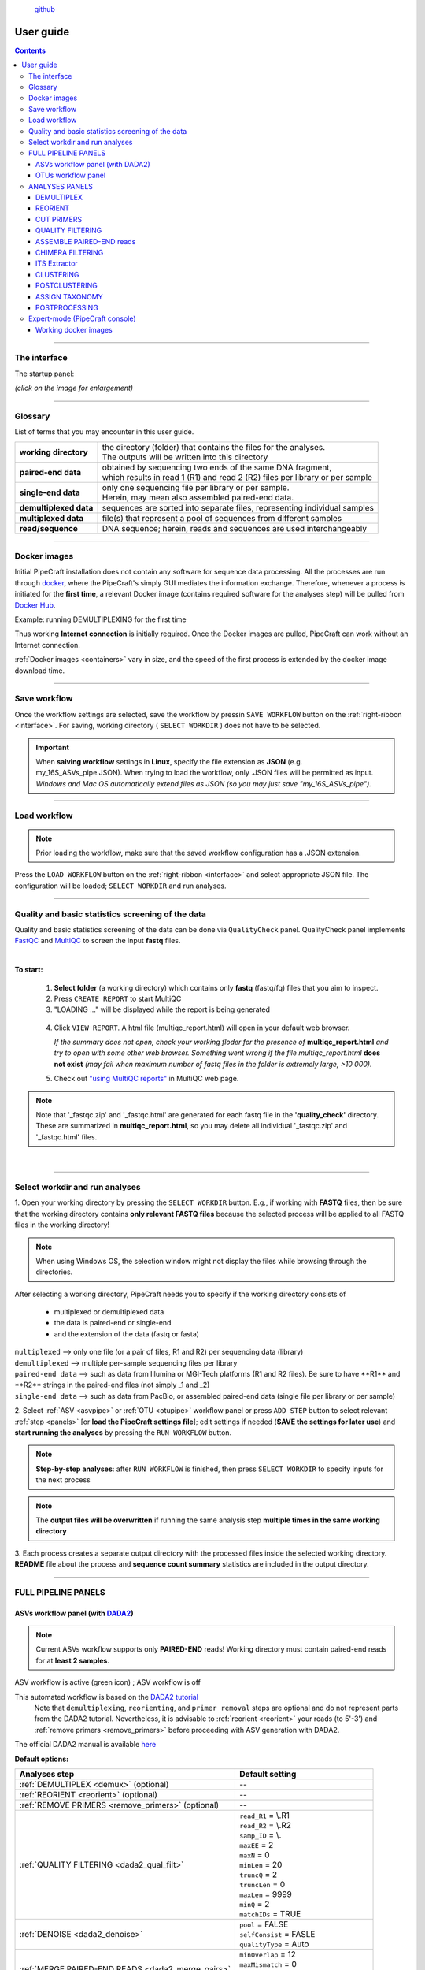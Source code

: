 .. |PipeCraft2_logo| image:: _static/PipeCraft2_icon_v2.png
  :width: 100
  :alt: Alternative text

.. |main_interface| image:: _static/main_interface.png
  :width: 2000
  :alt: Alternative text

.. |asv_main| image:: _static/asv_main.png
  :width: 1500
  :alt: Alternative text

.. |otu_main| image:: _static/otu_main.png
  :width: 1500
  :alt: Alternative text

.. |console| image:: _static/console.png
  :width: 1500
  :alt: Alternative text

.. meta::
    :description lang=en:
        PipeCraft manual. User guide for PipeCraft

|PipeCraft2_logo|
  `github <https://github.com/SuvalineVana/pipecraft>`_

.. raw:: html

    <style> .red {color:#ff0000; font-weight:bold; font-size:16px} </style>

.. role:: red

==========
User guide
==========

.. contents:: Contents
   :depth: 3

____________________________________________________

.. _interface: 

The interface
==============

The startup panel:

*(click on the image for enlargement)*
|main_interface|

____________________________________________________

Glossary
========

List of terms that you may encounter in this user guide.

=========================== ===================================
**working directory**       | the directory (folder) that contains the files for the analyses.
                            | The outputs will be written into this directory
**paired-end data**         | obtained by sequencing two ends of the same DNA fragment, 
                            | which results in read 1 (R1) and read 2 (R2) files per library or per sample
**single-end data**         | only one sequencing file per library or per sample. 
                            | Herein, may mean also assembled paired-end data.
**demultiplexed data**      | sequences are sorted into separate files, representing individual samples 
**multiplexed data**        | file(s) that represent a pool of sequences from different samples
**read/sequence**           | DNA sequence; herein, reads and sequences are used interchangeably 
=========================== ===================================

____________________________________________________

Docker images 
==============

.. |pulling_image| image:: _static/pulling_image.png
  :width: 280
  :alt: Alternative text


Initial PipeCraft installation does not contain any software for sequence data processing. 
All the processes are run through `docker <https://www.docker.com/>`_, where the PipeCraft's simply GUI mediates the 
information exchange. Therefore, whenever a process is initiated for the **first time**, 
a relevant Docker image (contains required software for the analyses step) will be pulled from `Docker Hub <https://hub.docker.com/u/pipecraft>`_.

Example: running DEMULTIPLEXING for the first time |pulling_image|

Thus working **Internet connection** is initially required. Once the Docker images are pulled, PipeCraft can work without an Internet connection. 

:ref:`Docker images <containers>` vary in size, and the speed of the first process is extended by the docker image download time.
 
____________________________________________________

Save workflow
==============

Once the workflow settings are selected, save the workflow by pressin ``SAVE WORKFLOW`` button on the :ref:`right-ribbon <interface>`.
For saving, working directory ( ``SELECT WORKDIR`` ) does not have to be selected. 

.. important::

 When **saiving workflow** settings in **Linux**, specify the file extension as **JSON** (e.g. my_16S_ASVs_pipe.JSON).
 When trying to load the workflow, only .JSON files will be permitted as input. *Windows and Mac OS automatically extend files as JSON (so you may just save "my_16S_ASVs_pipe").*

____________________________________________________

Load workflow
==============

.. note ::

 Prior loading the workflow, make sure that the saved workflow configuration has a .JSON extension. 

Press the ``LOAD WORKFLOW`` button on the :ref:`right-ribbon <interface>` and select appropriate JSON file.
The configuration will be loaded; ``SELECT WORKDIR`` and run analyses.

____________________________________________________

.. _qualitycheck:

Quality and basic statistics screening of the data
==================================================

.. |multiQC_main| image:: _static/multiQC_main.png
  :width: 1000
  :alt: Alternative text

.. |multiQC_1-3| image:: _static/multiQC_1-3.png
  :width: 550
  :alt: Alternative text

.. |multiQC_view_report| image:: _static/multiQC_view_report.png
  :width: 550
  :alt: Alternative text


Quality and basic statistics screening of the data can be done via ``QualityCheck`` panel. 
QualityCheck panel implements `FastQC <https://www.bioinformatics.babraham.ac.uk/projects/fastqc/>`_ and `MultiQC <https://multiqc.info/>`_ to screen the input **fastq** files. 

|multiQC_main|

| 

**To start:** 

 1. **Select folder** (a working directory) which contains only **fastq** (fastq/fq) files that you aim to inspect. 
 2. Press ``CREATE REPORT`` to start MultiQC 
 3. "LOADING ..." will be displayed while the report is being generated

|multiQC_1-3|

|multiQC_view_report|

 4. Click ``VIEW REPORT``. A html file (multiqc_report.html) will open in your default web browser.
    
    *If the summary does not open, check your working floder for the presence of* **multiqc_report.html** *and try to open with some other web browser.*
    *Something went wrong if the file multiqc_report.html* **does not exist** *(may fail when maximum number of fastq files in the folder is extremely large, >10 000).*

 5. Check out  `"using MultiQC reports" <https://multiqc.info/docs/#using-multiqc-reports>`_ in MultiQC web page.
   
.. note::

 Note that '_fastqc.zip' and '_fastqc.html' are generated for each fastq file in the **'quality_check'** directory. These are summarized in **multiqc_report.html**, 
 so you may delete all individual '_fastqc.zip' and '_fastqc.html' files.
 
| 

____________________________________________________

Select workdir and run analyses
===============================

1. Open your working directory by pressing the ``SELECT WORKDIR`` button. E.g., if working with **FASTQ** files,
then be sure that the working directory contains **only relevant FASTQ files** because the selected process will be 
applied to all FASTQ files in the working directory!

.. note::

 When using Windows OS, the selection window might not display the files while browsing through the directories. 

After selecting a working directory, PipeCraft needs you to specify if 
the working directory consists of 

 * multiplexed or demultiplexed data
 * the data is paired-end or single-end
 * and the extension of the data (fastq or fasta)

| ``multiplexed`` --> only one file (or a pair of files, R1 and R2) per sequencing data (library)
| ``demultiplexed`` --> multiple per-sample sequencing files per library
| ``paired-end data`` --> such as data from Illumina or MGI-Tech platforms (R1 and R2 files). :red:`Be sure to have **R1** and **R2** strings in the paired-end files (not simply _1 and _2)`
| ``single-end data`` --> such as data from PacBio, or assembled paired-end data (single file per library or per sample)

2. Select :ref:`ASV <asvpipe>` or :ref:`OTU <otupipe>` workflow panel or press ``ADD STEP`` button
to select relevant :ref:`step <panels>` [or **load the PipeCraft settings file**]; 
edit settings if needed (**SAVE the settings for later use**) and **start
running the analyses** by pressing the ``RUN WORKFLOW`` button.


.. note::

 **Step-by-step analyses**: after ``RUN WORKFLOW`` is finished, then press ``SELECT WORKDIR`` to specify inputs for the next process

.. note::

 The **output files will be overwritten** if running the same 
 analysis step **multiple times in the same working directory**

3. Each process creates a separate output directory with the processed files
inside the selected working directory. 
**README** file about the process and **sequence count summary** statistics are included in the output directory.

____________________________________________________

FULL PIPELINE PANELS
====================

.. |asvoff| image:: _static/ASV_off.png
  :width: 50
  :alt: Alternative text

.. |asvon| image:: _static/ASV_on.png
  :width: 50
  :alt: Alternative text

.. _asvpipe:

ASVs workflow panel (with `DADA2 <https://benjjneb.github.io/dada2/index.html>`_)
----------------------------------------------------------------------------------

.. note::
  Current ASVs workflow supports only **PAIRED-END** reads! 
  Working directory must contain paired-end reads for at **least 2 samples**.

|asv_main|

ASV workflow is active (green icon) |asvon|
; ASV workflow is off |asvoff| 

This automated workflow is based on the `DADA2 tutorial <https://benjjneb.github.io/dada2/tutorial.html>`_ 
 | Note that ``demultiplexing``, ``reorienting``, and ``primer removal`` steps are optional and do not represent parts from the DADA2 tutorial. Nevertheless, it is advisable to :ref:`reorient <reorient>` your reads (to 5'-3') and :ref:`remove primers <remove_primers>` before proceeding with ASV generation with DADA2.

| The official DADA2 manual is available `here <https://www.bioconductor.org/packages/devel/bioc/manuals/dada2/man/dada2.pdf>`_
 
.. _dada2_defaults:

**Default options:**

================================================== =========================
Analyses step                                      Default setting
================================================== =========================
:ref:`DEMULTIPLEX <demux>` (optional)              --
:ref:`REORIENT <reorient>` (optional)              --
:ref:`REMOVE PRIMERS <remove_primers>` (optional)  --
:ref:`QUALITY FILTERING <dada2_qual_filt>`         | ``read_R1`` = \\.R1
                                                   | ``read_R2`` = \\.R2
                                                   | ``samp_ID`` = \\.
                                                   | ``maxEE`` = 2
                                                   | ``maxN`` = 0
                                                   | ``minLen`` = 20
                                                   | ``truncQ`` = 2
                                                   | ``truncLen`` = 0
                                                   | ``maxLen`` = 9999
                                                   | ``minQ`` = 2
                                                   | ``matchIDs`` = TRUE
:ref:`DENOISE <dada2_denoise>`                     | ``pool`` = FALSE
                                                   | ``selfConsist`` = FASLE
                                                   | ``qualityType`` = Auto
:ref:`MERGE PAIRED-END READS <dada2_merge_pairs>`  | ``minOverlap`` = 12
                                                   | ``maxMismatch`` = 0
                                                   | ``trimOverhang`` = FALSE
                                                   | ``justConcatenate`` = FALSE
:ref:`CHIMERA FILTERING <dada2_chimeras>`          | ``method`` = consensus
:ref:`ASSIGN TAXONOMY <dada2_taxonomy>` (optional) | ``minBoot`` = 50
                                                   | ``tryRC`` = FALSE
                                                   | ``dada2 database`` = select a database
================================================== =========================

____________________________________________________

.. _dada2_qual_filt:

QUALITY FILTERING [ASVs workflow] 
~~~~~~~~~~~~~~~~~~~~~~~~~~~~~~~~~

DADA2 `filterAndTrim <https://www.bioconductor.org/packages/devel/bioc/manuals/dada2/man/dada2.pdf>`_ function performs quality filtering on input FASTQ files based on user-selected criteria. Outputs include filtered FASTQ files located in the ``qualFiltered_out`` directory.

Quality profiles may be examined using the :ref:`QualityCheck module <interface>`.

================================ =========================
Setting                          Tooltip
================================ =========================
``read_R1``                      | applies only for **paired-end** data. 
                                 | Identifyer string that is common for all R1 reads 
                                 | (e.g. when all R1 files have '.R1' string, then enter '\\.R1'. 
                                 | Note that backslash is only needed to escape dot regex; e.g. 
                                 | when all R1 files have '_R1' string, then enter '_R1'.). 
``read_R2``                      | applies only for **paired-end** data. 
                                 | Identifyer string that is common for all R2 reads 
                                 | (e.g. when all R2 files have '.R2' string, then enter '\\.R2'. 
                                 | Note that backslash is only needed to escape dot regex; e.g. 
                                 | when all R2 files have '_R1' string, then enter '_R2'.).
``samp_ID``                      | applies only for **paired-end** data. 
                                 | Identifyer string that separates the sample name from redundant 
                                 | charachters (e.g. file name = sample1.R1.fastq, then 
                                 | underscore '\\.' would be the 'identifier string' (sample name = sampl84)); 
                                 | note that backslash is only needed to 
                                 | escape dot regex (e.g. when file name = sample1_R1.fastq then specify as '_')
``maxEE``                        | discard sequences with more than the specified number of expected errors
``maxN``                         | discard sequences with more than the specified number of N’s (ambiguous bases)
``minLen``                       | remove reads with length less than minLen. minLen is enforced 
                                 | after all other trimming and truncation
``truncQ``                       | truncate reads at the first instance of a quality score less than or equal to truncQ
``truncLen``                     | truncate reads after truncLen bases 
                                 | (applies to **R1 reads** when working with **paired-end** data). 
                                 | Reads shorter than this are discarded. 
                                 | Explore quality profiles (with QualityCheck module) and 
                                 | see whether poor quality ends needs to be truncated
``truncLen_R2``                  | applies only for **paired-end** data. 
                                 | Truncate **R2 reads** after truncLen bases. 
                                 | Reads shorter than this are discarded. 
                                 | Explore quality profiles (with QualityCheck module) and 
                                 | see whether poor quality ends needs to truncated
``maxLen``                       | remove reads with length greater than maxLen. 
                                 | maxLen is enforced on the raw reads. 
                                 | In dada2, the default = Inf, but here set as 9999
``minQ``                         | after truncation, reads contain a quality score below minQ will be discarded
``matchIDs``                     | applies only for **paired-end** data. 
                                 | If TRUE, then double-checking (with seqkit pair) that only paired reads 
                                 | that share ids are outputted.
                                 | :red:`Note that 'seqkit' will be used for this process`, because when 
                                 | using e.g. SRA fastq files where original fastq headers have been 
                                 | replaced, dada2 does not recognize those fastq id strings
================================ =========================

see :ref:`default settings <dada2_defaults>`

____________________________________________________

.. _dada2_denoise:

DENOISING [ASVs workflow] 
~~~~~~~~~~~~~~~~~~~~~~~~~

DADA2 `dada <https://www.bioconductor.org/packages/devel/bioc/manuals/dada2/man/dada2.pdf>`_ function to remove sequencing errors.
Outputs filtered fasta files into ``denoised_assembled.dada2`` directory.

==================== ============
Setting              Tooltip
==================== ============
``pool``             | if TRUE, the algorithm will pool together all samples prior to sample inference. 
                     | Pooling improves the detection of rare variants, but is computationally more expensive. 
                     | If pool = 'pseudo', the algorithm will perform pseudo-pooling between individually 
                     | processed samples.
``selfConsist``      | if TRUE, the algorithm will alternate between sample inference and error rate estimation 
                     | until convergence
``qualityType``      | 'Auto' means to attempt to auto-detect the fastq quality encoding. 
                     | This may fail for PacBio files with uniformly high quality scores, 
                     | in which case use 'FastqQuality'
==================== ============

see :ref:`default settings <dada2_defaults>`

____________________________________________________

.. _dada2_merge_pairs:

MERGE PAIRS [ASVs workflow] 
~~~~~~~~~~~~~~~~~~~~~~~~~~~~

DADA2 `mergePairs <https://www.bioconductor.org/packages/devel/bioc/manuals/dada2/man/dada2.pdf>`_ function to merge paired-end reads. 
Outputs merged fasta files into ``denoised_assembled.dada2`` directory.

==================== ============
Setting               Tooltip
==================== ============
``minOverlap``       | the minimum length of the overlap required for merging the forward and reverse reads
``maxMismatch``      | the maximum mismatches allowed in the overlap region
``trimOverhang``     | if TRUE, overhangs in the alignment between the forwards and reverse read are  
                     | trimmed off. Overhangs are when the reverse read extends past the start of 
                     | the forward read, and vice-versa, as can happen when reads are longer than the 
                     | amplicon and read into the other-direction primer region
``justConcatenate``  | if TRUE, the forward and reverse-complemented reverse read are concatenated  
                     | rather than merged, with a NNNNNNNNNN (10 Ns) spacer inserted between them
==================== ============

see :ref:`default settings <dada2_defaults>`

.. _dada2_chimeras:

____________________________________________________

CHIMERA FILTERING [ASVs workflow] 
~~~~~~~~~~~~~~~~~~~~~~~~~~~~~~~~~~

DADA2 `removeBimeraDenovo <https://www.bioconductor.org/packages/devel/bioc/manuals/dada2/man/dada2.pdf>`_ function to remove chimeras. 
Outputs filtered fasta files into ``chimeraFiltered_out.dada2`` and final ASVs to ``ASVs_out.dada2`` directory.

==================== ============
Setting               Tooltip
==================== ============
``method``           | 'consensus' - the samples are independently checked for chimeras, and a consensus 
                     | decision on each sequence variant is made. 
                     | If 'pooled', the samples are all pooled together for chimera identification. 
                     | If 'per-sample', the samples are independently checked for chimeras
==================== ============

see :ref:`default settings <dada2_defaults>`

____________________________________________________

.. _dada2_taxonomy:

ASSIGN TAXONOMY [ASVs workflow] 
~~~~~~~~~~~~~~~~~~~~~~~~~~~~~~~~~~

DADA2 `assignTaxonomy <https://www.bioconductor.org/packages/devel/bioc/manuals/dada2/man/dada2.pdf>`_ function to classify ASVs. 
Outputs classified fasta files into ``taxonomy_out.dada2`` directory.

==================== ============
Setting               Tooltip
==================== ============
``minBoot``          | the minimum bootstrap confidence for assigning a taxonomic level
``tryRC``            | the reverse-complement of each sequences will be used for classification 
                     | if it is a better match to the reference sequences than the forward sequence
``dada2 database``   | select a reference database fasta file for taxonomy annotation
                     | `Download DADA2-formatted reference databases here <https://benjjneb.github.io/dada2/training.html>`_
==================== ============

see :ref:`default settings <dada2_defaults>`

____________________________________________________

.. _otupipe:

OTUs workflow panel
--------------------

.. |otuoff| image:: _static/OTU_off.png
  :width: 50
  :alt: Alternative text

.. |otuon| image:: _static/OTU_on.png
  :width: 50
  :alt: Alternative text

.. note::
  This OTU workflow works with paired-end (e.g. Illumina, MGI-Tech) as well as single-end reads (e.g. PacBio, assembled Illumina reads)

|otu_main|

OTU workflow is active (green icon) |otuon|
; OTU workflow is off |otuoff| 

This automated workflow is mostly based on `vsearch <https://github.com/torognes/vsearch>`_ (`Rognes et. al 2016 <https://peerj.com/articles/2584/>`_) [`manual <_static/vsearch_2.18.0_manual.pdf>`_]
 | Note that ``demultiplexing``, ``reorient`` and ``remove primers`` steps are optional. Nevertheless, it is advisable to :ref:`reorient <reorient>` your reads (to 5'-3') and :ref:`remove primers <remove_primers>` before proceeding.

 
.. _otupipe_defaults:

| **Default options:**
| *click on analyses step for more info*

==================================================================== =========================
Analyses step                                                        Default setting
==================================================================== =========================
:ref:`DEMULTIPLEX <demux>` (optional)                                 --
:ref:`REORIENT <reorient>` (optional)                                 --
:ref:`REMOVE PRIMERS <remove_primers>` (optional)                     --
:ref:`MERGE READS <merge_vsearch>`                                   | ``min_overlap`` = 12
                                                                     | ``min_length`` = 32
                                                                     | ``allow_merge_stagger`` = TRUE 
                                                                     | ``include only R1`` = FALSE 
                                                                     | ``max_diffs`` = 20
                                                                     | ``max_Ns`` = 0
                                                                     | ``max_len`` = 600
                                                                     | ``keep_disjoined`` = FALSE 
                                                                     | ``fastq_qmax`` = 41
:ref:`QUALITY FILTERING with vsearch <qfilt_vsearch>`                | ``maxEE`` = 1
                                                                     | ``maxN`` = 0
                                                                     | ``minLen`` = 32
                                                                     | ``max_length`` = undefined
                                                                     | ``qmax`` = 41
                                                                     | ``qmin`` = 0
                                                                     | ``maxee_rate`` = undefined
                                                                     | ``minsize`` = 1
:ref:`CHIMERA FILTERING with vsearch <chimFilt_vsearch>`             | ``pre_cluster`` = 0.98
                                                                     | ``min_unique_size`` = 1
                                                                     | ``denovo`` = TRUE 
                                                                     | ``reference_based`` = undefined
                                                                     | ``abundance_skew`` = 2
                                                                     | ``min_h`` = 0.28
:ref:`ITS Extractor <itsextractor>` (optional)                       | ``organisms`` = Fungi 
                                                                     | ``regions`` = all
                                                                     | ``partial`` = 50
                                                                     | ``e_value`` = 1e-5
                                                                     | ``scores`` = 0
                                                                     | ``domains`` = 2
                                                                     | ``complement`` = TRUE 
                                                                     | ``only_full`` = FALSE
                                                                     | ``truncate`` = TRUE 
:ref:`CLUSTERING with vsearch <clustering_vsearch>`                  | ``OTU_type`` = centroid
                                                                     | ``similarity_threshold`` = 0.97
                                                                     | ``strands`` = both
                                                                     | ``min_OTU_size`` = 2
                                                                     | ``similarity_type`` = 2
                                                                     | ``sequence_sorting`` = cluster_size
                                                                     | ``centroid_type`` = similarity
                                                                     | ``max_hits`` = 1
                                                                     | ``relabel`` = sha1
                                                                     | ``mask`` = dust
                                                                     | ``dbmask`` = dust
                                                                     | ``output_UC`` = FALSE
:ref:`ASSIGN TAXONOMY with BLAST <assign_taxonomy_blast>` (optional) | ``database_file`` = select a database
                                                                     | ``task`` = blastn
                                                                     | ``strands`` = both
==================================================================== =========================

____________________________________________________

.. _panels:

ANALYSES PANELS
===============

.. _demux:

DEMULTIPLEX
------------

If data is **multiplexed, the first step would be demultiplexing** (using `cutadapt <https://cutadapt.readthedocs.io/en/stable/>`_ (`Martin 2011 <https://doi.org/10.14806/ej.17.1.200>`_)).
This is done based on the user specified :ref:`indexes file <indexes>`, which includes molecular identifier sequences (so called indexes/tags/barcodes) per sample. 
Note that reverse complementary matches will also be searched. 

| **Fastq/fasta** formatted paired-end and single-end data are supported.
| **Outputs** are fastq/fasta files per sample in ``demultiplexed_out`` directory. Indexes are **truncated** from the sequences. 
| Samples get ``.R1`` and ``.R2`` read identifiers (relevant for :ref:`DADA2 QUALITY FILTERING <dada2_qual_filt>` ).
| **unknown.fastq** file(s) contain sequences where specified index combinations were not found. 

.. note:: 

  If found, sequences with any index combination will be outputted **when using paired indexes**. 
  That means, if, for example, your sample_1 is indexed with *indexFwd_1-indexRev_1* and 
  sample_2 with *indexFwd_2-indexRev_2*, then files with *indexFwd_1-indexRev_2* and *indexFwd_2-indexRev_1*
  are also written (although latter index combinations were not used in the lab to index any sample [i.e. represent tag-switches]). 
  Simply remove those files if not needed or use to estimate tag-switching error if relevant. 

.. _demux_settings:

================================ =========================
Setting                          Tooltip
================================ =========================
``index file``                   | select your fasta formatted indexes file for demultiplexing (:ref:`see guide here <indexes>`), 
                                 | where fasta headers are sample names, and sequences are sample 
                                 | specific index or index combination 
``index mismatch``               | allowed mismatches during the index search
``overlap``                      | number of overlap bases with the index
                                 | Recommended overlap is the maximum length of the index for 
                                 | confident sequence assignments to samples
``min seq length``               | minimum length of the output sequence
``no indels``                    | do not allow insertions or deletions is primer search. 
                                 | Mismatches are the only type of errors accounted in the error rate parameter
================================ =========================


.. note::

 Heterogenity spacers or any redundant base pairs attached to index sequences do not affect demultiplexing. Indexes are trimmed from the best matching position.

.. _indexes:

Indexes file example (fasta formatted)
~~~~~~~~~~~~~~~~~~~~~~~~~~~~~~~~~~~~~~
.. note::
  Only **IUPAC codes** are allowed.

1. **Demultiplexing using single indexes**:

 | >sample1
 | AGCTGCACCTAA
 | >sample2
 | AGCTGTCAAGCT
 | >sample3
 | AGCTTCGACAGT
 | >sample4
 | AGGCTCCATGTA
 | >sample5
 | AGGCTTACGTGT
 | >sample6
 | AGGTACGCAATT

2. **Demultiplexing using dual (paired) indexes:**

.. note::
 **IMPORTANT!** reverse indexes will be automatically oriented to 5'-3' (for the search); so you can simply copy-paste the indexes from your lab protocol.


| >sample1
| AGCTGCACCTAA...AGCTGCACCTAA
| >sample2
| AGCTGTCAAGCT...AGCTGTCAAGCT
| >sample3
| AGCTTCGACAGT...AGCTTCGACAGT
| >sample4
| AGGCTCCATGTA...AGGCTCCATGTA
| >sample5
| AGGCTTACGTGT...AGGCTTACGTGT
| >sample6
| AGGTACGCAATT...AGGTACGCAATT

.. note::
 Anchored indexes (https://cutadapt.readthedocs.io/en/stable/guide.html#anchored-5adapters) with ^ symbol are **not supported** in PipeCraft demultiplex GUI panel. 

 DO NOT USE, e.g. 

 | >sample1
 | ^AGCTGCACCTAA
 | 
 | >sample1
 | ^AGCTGCACCTAA...AGCTGCACCTAA

|

How to compose indexes.fasta 
~~~~~~~~~~~~~~~~~~~~~~~~~~~~
In Excel (or any alternative program); 
first column represents sample names,
second (and third) column represent indexes (or index combinations) per sample:

Exaples::

     sample1	AGCTGCACCTAA
     sample2	AGCTGTCAAGCT
     sample3	AGCTTCGACAGT 
     sample4	AGGCTCCATGTA
     sample5	AGGCTTACGTGT
     sample6	AGGTACGCAATT

or ::

     sample1	AGCTGCACCTAA	AGCTGCACCTAA
     sample2	AGCTGTCAAGCT	AGCTGTCAAGCT
     sample3	AGCTTCGACAGT	AGCTTCGACAGT
     sample4	AGGCTCCATGTA	AGGCTCCATGTA
     sample5	AGGCTTACGTGT	AGGCTTACGTGT
     sample6	AGGTACGCAATT	AGGTACGCAATT

Copy those two (or three) columns to text editor that support regular expressions, such as NotePad++ or Sublime Text.
If using **PAIRED** indexes (three columns), proceed to bullet no. 5

* single-end indexes:

  #. Open 'find & replace'
     Find ^   (which denotes the beginning of each line).
     Replace with >  (and DELETE THE LAST > in the beginning of empty row).

  #. Find \\t   (which denotes tab).
     Replace with \\n   (which denotes the new line).

     **FASTA FORMATTED (single-end indexes) indexes.fasta file is ready; SAVE the file.**


* Only for paired-indexes:

  #. Open 'find & replace':
     Find ^   (denotes the beginning of each line);
     replace with >  (and DELETE THE LAST > in the beginning of empty row).

  #. Find .*\\K\\t (which captures the second tab);
     replace with ... (to mark the linked paired-indexes). 

  #. Find \\t (denotes the tab);
     replace with \\n (denotes the new line).

     **FASTA FORMATTED (paired indexes) indexes.fasta file is ready; SAVE the file.**

____________________________________________________

.. _reorient:

REORIENT
--------

Sequences are often (if not always) in both, 5'-3' and 3'-5', orientations in the raw sequencing data sets. 
If the data still contains PCR primers that were used to generate amplicons, 
then by specifying these PCR primers, this panel will perform sequence reorientation 
of all sequences. 

For reorienting, 
first the forward primer will be searched (using `fqgrep <https://github.com/indraniel/fqgrep>`_)  
and if detected then the read is considered as forward complementary (5'-3'). 
Then the reverse primer will be searched (using `fqgrep <https://github.com/indraniel/fqgrep>`_) 
from the same input data and if detected, then the read is considered to be in 
reverse complementary orientation (3'-5'). Latter reads will be transformed to 5'-3' 
orientation and merged with other 5'-3' reads. 
Note that for paired-end data, R1 files will be reoriented to 5'-3' 
but R2 reads will be reoriented to 3'-5' in order to merge paired-end reads.

At least one of the PCR primers must be found in the sequence. 
For example, read will be recorded if forward primer was found even 
though reverse primer was not found (and vice versa). 
**Sequence is discarded if none of the PCR primers are found.** 

Sequences that contain **multiple forward or reverse primers (multi-primer artefacts) 
are discarded** as it is highly likely that these are chimeric sequences. 
Reorienting sequences **will not remove** primer strings from the sequences. 

.. note::

 For single-end data, sequences will be reoriented also during 
 the 'cut primers' process (see below); therefore this step may be skipped
 when working with single-end data (such as data from PacBio machines OR already assembled paired-end data).

Reorienting reads may be relevant for generating ASVs with DADA2 
as reverse complement sequences will represent separate ASVs. 
In the clustering step of an OTU pipeline, both strands of the sequences can be compared prior 
forming OTUs; thus this step may be skipped in the OTU pipeline. 

Supported file formats for paired-end input data are only **fastq**,
but also **fasta** for single-end data.
**Outputs** are fastq/fasta files in ``reoriented_out`` directory. 
Primers are **not truncated** from the sequences; this can be done using :ref:`CUT PRIMER panel <remove_primers>`

================================ =========================
Setting                          Tooltip
================================ =========================
``mismatches``                   | allowed mismatches in the primer search
``forward_primers``              | specify forward primer **(5'-3')**; IUPAC codes allowed; 
                                 | add up to 13 primers
``reverse_primers``              | specify reverse primer **(3'-5')**; IUPAC codes allowed; 
                                 | add up to 13 primers
================================ =========================

____________________________________________________

.. _remove_primers:

CUT PRIMERS
-----------

If the input data contains PCR primers (or e.g. adapters), these can be removed in the ``CUT PRIMERS`` panel.
CUT PRIMERS processes mostly relies on `cutadapt <https://cutadapt.readthedocs.io/en/stable/>`_ (`Martin 2011 <https://doi.org/10.14806/ej.17.1.200>`_). 

For generating OTUs or ASVs, it is recommended to truncate the primers from the reads 
(unless ITS Extractor is used later to remove flanking primer binding regions from ITS1/ITS2/full ITS). 
Sequences where PCR primer strings were not detected are discarded by default (but stored in 'untrimmed' directory). 
Reverse complementary search of the primers in the sequences is also performed. 
Thus, primers are clipped from both 5'-3' and 3'-5' oriented reads. However, note that **paired-end reads will not be reoriented** to 5'-3' during this process, 
but **single-end reads will be reoriented** to 5'-3' (thus no extra reorient step needed for single-end data).

.. note::

 For paired-end data, the **seqs_to_keep option should be left as default ('keep_all')**. This will output sequences where at least one primer has been clipped. 
 'keep_only_linked' option outputs only sequences where both the forward and reverse primers are found (i.e. 5'-forward…reverse-3'). 
 'keep_only_linked' may be used for single-end data to keep only **full-length amplicons**.

| **Fastq**/**fasta** formatted paired-end and single-end data are supported.
| **Outputs** are fastq/fasta files in ``primersCut_out`` directory. Primers are **truncated** from the sequences. 

================================ =========================
Setting                          Tooltip
================================ =========================
``forward primers``              | specify forward primer **(5'-3')**; IUPAC codes allowed; 
                                 | add up to 13 primers
``reverse primers``              | specify reverse primer **(3'-5')**; IUPAC codes allowed; 
                                 | add up to 13 primers
``mismatches``                   | allowed mismatches in the primer search
``min overlap``                  | number of overlap bases with the primer sequence. 
                                 | Partial matches are allowed, but short matches may occur by chance, 
                                 | leading to erroneously clipped bases. 
                                 | Specifying higher overlap than the length of primer sequnce 
                                 | will still clip the primer (e.g. primer length is 22 bp, 
                                 | but overlap is specified as 25 - this does not affect the 
                                 | identification and clipping of the primer as long as the match is 
                                 | in the specified mismatch error range)
``seqs to keep``                 | keep sequences where at least one primer was found (fwd or rev); 
                                 | recommended when cutting primers from paired-end data (unassembled), 
                                 | when individual R1 or R2 read lenghts are shorther than the expected 
                                 | amplicon length. 'keep_only_linked' = keep sequences if primers are found 
                                 | in both ends (fwd…rev); discards the read if both primers were not found 
                                 | in this read
``pair filter``                  | **applies only for paired-end data.**
                                 | 'both', means that a read is discarded only if both, corresponding R1 and R2,
                                 | reads  do not contain primer strings (i.e. a read is kept if R1 contains 
                                 | primer string, but no primer string found in R2 read). Option 'any' discards 
                                 | the read if primers are not found in both, R1 and R2 reads
``min seq length``               | minimum length of the output sequence
``no indels``                    | do not allow insertions or deletions is primer search. Mismatches are the 
                                 | only type of errprs accounted in the error rate parameter
================================ =========================

____________________________________________________

|

.. _qual_filt:

QUALITY FILTERING
------------------

Quality filter and trim sequences.

| **Fastq** formatted paired-end and single-end data are supported.
| **Outputs** are fastq files in ``qualFiltered_out`` directory.

.. _qfilt_vsearch:

`vsearch <https://github.com/torognes/vsearch>`_
~~~~~~~~~~~~~~~~~~~~~~~~~~~~~~~~~~~~~~~~~~~~~~~~

================================ =========================
**vsearch** setting              Tooltip
================================ =========================
``maxEE``                        | maximum number of expected errors per sequence (`see here <https://drive5.com/usearch/manual/exp_errs.html>`_). 
                                 | Sequences with higher error rates will be discarded
``maxN``                         | discard sequences with more than the specified number of Ns
``minLen``                       | minimum length of the filtered output sequence
``max_length``                   | discard sequences with more than the specified number of bases. 
                                 | Note that if 'trunc length' setting is specified, then 'max length' 
                                 | SHOULD NOT be lower than 'trunc lenght' (otherwise all reads are discared) 
                                 | [empty field = no action taken] 
                                 | Note that if 'trunc length' setting is specified, then 'min length' 
                                 | SHOULD BE lower than 'trunc lenght' (otherwise all reads are discared)
``qmax``                         | specify the maximum quality score accepted when reading FASTQ files. 
                                 | The default is 41, which is usual for recent Sanger/Illumina 1.8+ files. 
                                 | **For PacBio data use 93**
``trunc_length``                 | truncate sequences to the specified length. Shorter sequences are discarded; 
                                 | thus if specified, check that 'min length' setting is lower than 'trunc length' 
                                 | ('min lenght' therefore has basically no effect) [empty field = no action taken]
``qmin``                         | the minimum quality score accepted for FASTQ files. The default is 0, which is 
                                 | usual for recent Sanger/Illumina 1.8+ files. 
                                 | Older formats may use scores between -5 and 2
``maxee_rate``                   | discard sequences with more than the specified number of expected errors per base
``minsize``                      | discard sequences with an abundance lower than the specified value
================================ =========================

| 

.. _qfilt_trimmomatic:

`trimmomatic <http://www.usadellab.org/cms/?page=trimmomatic>`_
~~~~~~~~~~~~~~~~~~~~~~~~~~~~~~~~~~~~~~~~~~~~~~~~~~~~~~~~~~~~~~~~~

================================ =========================
**trimmomatic** setting          Tooltip
================================ =========================
``window_size``                  | the number of bases to average base qualities
                                 | Starts scanning at the 5'-end of a sequence and trimms the read once the 
                                 | average required quality (required_qual) within the window size falls 
                                 | below the threshold
``required_quality``             | the average quality required for selected window size
``min_length``                   | minimum length of the filtered output sequence
``leading_qual_threshold``       | quality score threshold to remove low quality bases from the beginning of the read. 
                                 | As long as a base has a value below this threshold the base is removed and 
                                 | the next base will be investigated
``trailing_qual_threshold``      | quality score threshold to remove low quality bases from the end of the read. 
                                 | As long as a base has a value below this threshold the base is removed and 
                                 | the next base will be investigated
``phred``                        | phred quality scored encoding. 
                                 | Use phred64 if working with data from older Illumina (Solexa) machines
================================ =========================


| 

.. _qfilt_fastp:

`fastp <https://github.com/OpenGene/fastp>`_
~~~~~~~~~~~~~~~~~~~~~~~~~~~~~~~~~~~~~~~~~~~~~~~~~~~~~~~~~~~~~~~~~

================================ =========================
**fastp** setting                Tooltip
================================ =========================
``window_size``                  | the window size for calculating mean quality
``required_qual``                | the mean quality requirement per sliding window (window_size)
``min_qual``                     | the quality value that a base is qualified. Default 15 means 
                                 | phred quality >=Q15 is qualified
``min_qual_thresh``              | how many percents of bases are allowed to be unqualified (0-100)
``maxNs``                        | discard sequences with more than the specified number of Ns
``min_length``                   | minimum length of the filtered output sequence. Shorter sequences are discarded
``max_length``                   | reads longer than 'max length' will be discarded, default 0 means no limitation
``trunc_length``                 | truncate sequences to specified length. Shorter sequences are discarded; 
                                 | thus check that 'min length' setting is lower than 'trunc length'
``aver_qual``                    | if one read's average quality score <'aver_qual', then this read/pair is discarded. 
                                 | Default 0 means no requirement
``low_complexity_filter``        | enables low complexity filter and specify the threshold for low complexity filter. 
                                 | The complexity is defined as the percentage of base that is different from its 
                                 | next base (base[i] != base[i+1]). 
                                 | E.g. vaule 30 means then 30% complexity is required. 
                                 | Not specified = filter not applied
``cores``                        | number of cores to use
================================ =========================

| 

.. _qfilt_dada2:

`DADA2 <https://github.com/benjjneb/dada2>`_ ('filterAndTrim' function)
~~~~~~~~~~~~~~~~~~~~~~~~~~~~~~~~~~~~~~~~~~~~~~~~~~~~~~~~~~~~~~~~~~~~~~~~~

================================ =========================
**DADA2** setting                Tooltip
================================ =========================
``read_R1``                      | applies only for **paired-end** data. 
                                 | Identifyer string that is common for all R1 reads 
                                 | (e.g. when all R1 files have '.R1' string, then enter '\\.R1'. 
                                 | Note that backslash is only needed to escape dot regex; e.g. 
                                 | when all R1 files have '_R1' string, then enter '_R1'.). 
``read_R2``                      | applies only for **paired-end** data. 
                                 | Identifyer string that is common for all R2 reads 
                                 | (e.g. when all R2 files have '.R2' string, then enter '\\.R2'. 
                                 | Note that backslash is only needed to escape dot regex; e.g. 
                                 | when all R2 files have '_R1' string, then enter '_R2'.).
``samp_ID``                      | applies only for **paired-end** data. 
                                 | Identifyer string that separates the sample name from redundant 
                                 | charachters (e.g. file name = sample1.R1.fastq, then 
                                 | underscore '\\.' would be the 'identifier string' (sample name = sampl84)); 
                                 | note that backslash is only needed to 
                                 | escape dot regex (e.g. when file name = sample1_R1.fastq then specify as '_')
``maxEE``                        | discard sequences with more than the specified number of expected errors
``maxN``                         | discard sequences with more than the specified number of N’s (ambiguous bases)
``minLen``                       | remove reads with length less than minLen. minLen is enforced 
                                 | after all other trimming and truncation
``truncQ``                       | truncate reads at the first instance of a quality score less than or equal to truncQ
``truncLen``                     | truncate reads after truncLen bases 
                                 | (applies to **R1 reads** when working with **paired-end** data). 
                                 | Reads shorter than this are discarded. 
                                 | Explore quality profiles (with QualityCheck module) and 
                                 | see whether poor quality ends needs to be truncated
``truncLen_R2``                  | applies only for **paired-end** data. 
                                 | Truncate **R2 reads** after truncLen bases. 
                                 | Reads shorter than this are discarded. 
                                 | Explore quality profiles (with QualityCheck module) and 
                                 | see whether poor quality ends needs to truncated
``maxLen``                       | remove reads with length greater than maxLen. 
                                 | maxLen is enforced on the raw reads. 
                                 | In dada2, the default = Inf, but here set as 9999
``minQ``                         | after truncation, reads contain a quality score below minQ will be discarded
``matchIDs``                     | applies only for **paired-end** data. 
                                 | after truncation, reads contain a quality score below minQ will be discarded
================================ =========================

____________________________________________________

| 

.. _merge_pairs:

ASSEMBLE PAIRED-END reads 
--------------------------

Assemble paired-end sequences (such as those from Illumina or MGI-Tech platforms). 

``include_only_R1`` represents additional in-built module. If TRUE, 
unassembled R1 reads will be included to the set of assembled reads per sample. 
This may be relevant when working with e.g. ITS2 sequences, because the ITS2 region in some 
taxa is too long for paired-end assembly using current short-read sequencing technology. 
Therefore longer ITS2 amplicon sequences are discarded completely after the assembly process. 
Thus, including also unassembled R1 reads (``include_only_R1`` = TRUE), partial ITS2 sequences for 
these taxa will be represented in the final output. But when using :ref:`ITSx <itsextractor>`  
, keep ``only_full`` = FALSE and include ``partial`` = 50.

**Fastq** formatted paired-end data is supported.
**Outputs** are fastq files in ``assembled_out`` directory.


.. _merge_vsearch:

`vsearch <https://github.com/torognes/vsearch>`_
~~~~~~~~~~~~~~~~~~~~~~~~~~~~~~~~~~~~~~~~~~~~~~~~

================================ =========================
Setting                          Tooltip
================================ =========================
``min_overlap``                  | minimum overlap between the merged reads
``min_length``                   | minimum length of the merged sequence
``allow_merge_stagger``          | allow to merge staggered read pairs. Staggered pairs are pairs 
                                 | where the 3' end of the reverse read has an overhang to the left 
                                 | of the 5' end of the forward read. This situation can occur when a 
                                 | very short fragment is sequenced
``include_only_R1``              | include unassembled R1 reads to the set of assembled reads per sample
``max_diffs``                    | the maximum number of non-matching nucleotides allowed in the overlap region
``max_Ns``                       | discard sequences with more than the specified number of Ns
``max_len``                      | maximum length of the merged sequence
``keep_disjoined``               | output reads that were not merged into separate FASTQ files
``fastq_qmax``                   | maximum quality score accepted when reading FASTQ files. 
                                 | The default is 41, which is usual for recent Sanger/Illumina 1.8+ files
================================ =========================

|


.. _merge_dada2:

`DADA2 <https://github.com/benjjneb/dada2>`_
~~~~~~~~~~~~~~~~~~~~~~~~~~~~~~~~~~~~~~~~~~~~~~

.. important::

  Here, dada2 will perform denoising (function 'dada') before assembling paired-end data. 
  Because of that, input sequences (in **fastq** format) must consist of 
  only A/T/C/Gs. 

================================ =========================
Setting                          Tooltip
================================ =========================
``read_R1``                      | identifyer string that is common for all R1 reads 
                                 | (e.g. when all R1 files have '.R1' string, then enter '\\.R1'. 
                                 | Note that backslash is only needed to escape dot regex; e.g. 
                                 | when all R1 files have '_R1' string, then enter '_R1'.)
``read_R2``                      | identifyer string that is common for all R2 reads 
                                 | (e.g. when all R2 files have '.R2' string, then enter '\\.R2'. 
                                 | Note that backslash is only needed to escape dot regex; e.g. 
                                 | when all R2 files have '_R1' string, then enter '_R2'.)
``samp_ID``                      | identifyer string that separates the sample name from redundant 
                                 | charachters (e.g. file name = sample1.R1.fastq, then 
                                 | underscore '\\.' would be the 'identifier string' (sample name = sampl84)); 
                                 | note that backslash is only needed to escape dot regex
                                 | (e.g. when file name = sample1_R1.fastq then specify as '_')
``minOverlap``                   | the minimum length of the overlap required for merging the forward and 
                                 | reverse reads
``maxMismatch``                  | the maximum mismatches allowed in the overlap region
``trimOverhang``                 | if TRUE, overhangs in the alignment between the forwards and reverse read are  
                                 | trimmed off. Overhangs are when the reverse read extends past the start of 
                                 | the forward read, and vice-versa, as can happen when reads are longer than the 
                                 | amplicon and read into the other-direction primer region
``justConcatenate``              | if TRUE, the forward and reverse-complemented reverse read are concatenated  
                                 | rather than merged, with a NNNNNNNNNN (10 Ns) spacer inserted between them
``pool``                         | denoising setting. If TRUE, the algorithm will pool together all samples 
                                 | prior to sample inference. Pooling improves the detection of rare variants, 
                                 | but is computationally more expensive. 
                                 | If pool = 'pseudo', the algorithm will perform pseudo-pooling between  
                                 | individually processed samples.
``selfConsist``                  | denoising setting. If TRUE, the algorithm will alternate between sample 
                                 | inference and error rate estimation until convergence
``qualityType``                  | 'Auto' means to attempt to auto-detect the fastq quality encoding. 
                                 | This may fail for PacBio files with uniformly high quality scores, 
                                 | in which case use 'FastqQuality'
================================ =========================


.. _chimFilt:

____________________________________________________

|

CHIMERA FILTERING
-----------------

Perform de-novo and or reference database based chimera filtering. 

Chimera filtering is performed by **sample-wise approach** (i.e. each sample (input file) is treated separately). 

| **Fastq/fasta** formatted single-end data is supported [fastq inputs will be converted to fasta].
| **Outputs** are fasta files in ``chimera_Filtered_out`` directory.

.. _chimFilt_vsearch:

`vsearch <https://github.com/torognes/vsearch>`_
~~~~~~~~~~~~~~~~~~~~~~~~~~~~~~~~~~~~~~~~~~~~~~~~

================================ =========================
Setting                          Tooltip
================================ =========================
``pre_cluster``                  | identity percentage when performing 'pre-clustering' with --cluster_size 
                                 | for denovo chimera filtering with --uchime_denovo
``min_unique_size``              | minimum amount of a unique sequences in a fasta file. If value = 1, then 
                                 | no sequences are discarded after dereplication; if value = 2, then sequences,
                                 | which are represented only once in a given file are discarded; and so on
``denovo``                       | if TRUE, then perform denovo chimera filtering with --uchime_denovo
``reference_based``              | perform reference database based chimera filtering with --uchime_ref. 
                                 | Select fasta formatted reference database (e.g. `UNITE for ITS reads <https://unite.ut.ee/sh_files/uchime_reference_dataset_28.06.2017.zip>`_). 
                                 | If denovo = TRUE, then reference based chimera filtering will be performed 
                                 | after denovo. 
``abundance_skew``               | the abundance skew is used to distinguish in a threeway alignment which 
                                 | sequence is the chimera and which are the parents. The assumption is that 
                                 | chimeras appear later in the PCR amplification process and are therefore 
                                 | less abundant than their parents. The default value is 2.0, which means that 
                                 | the parents should be at least 2 times more abundant than their chimera. 
                                 | Any positive value equal or greater than 1.0 can be used
``min_h``                        | minimum score (h). Increasing this value tends to reduce the number of false 
                                 | positives and to decrease sensitivity. Values ranging from 0.0 to 1.0 included 
                                 | are accepted
================================ =========================

.. _itsextractor:

____________________________________________________

|

`ITS Extractor <https://microbiology.se/software/itsx/>`_
-----------------------------------------------------------

When working with ITS amplicons, then 
extract ITS regions with `ITS Extractor <https://microbiology.se/software/itsx/>`_ (`Bengtsson-Palme et al. 2013 <https://doi.org/10.1111/2041-210X.12073>`_)

| **Fastq/fasta** formatted single-end data is supported [fastq inputs will be converted to fasta].
| **Outputs** are fasta files in ``ITSx_out`` directory.

.. note::

  To **START**, specify working directory under ``SELECT WORKDIR`` and the ``sequence files extension``, but the read types (single-end or paired-end) and data format (demultiplexed or multiplexed) does not matter here (just click 'Next').

================================ =========================
Setting                          Tooltip
================================ =========================
``organisms``                    | set of profiles to use for the search. Can be used to restrict the search to 
                                 | only a few organism groups types to save time, if one or more of the origins 
                                 | are not relevant to the dataset under study
``regions``                      | ITS regions to output (note that 'all' will output also full ITS region [ITS1-5.8S-ITS2])
``partial``                      | if larger than 0, ITSx will save additional FASTA-files for full and partial ITS sequences 
                                 | longer than the specified cutoff value. If his setting is left to 0 (zero), 
                                 | it means OFF
``e-value``                      | domain e-value cutoff a sequence must obtain in the HMMER-based step to be 
                                 | included in the output
``scores``                       | domain score cutoff that a sequence must obtain in the HMMER-based step to 
                                 | be included in the output
``domains``                      | the minimum number of domains (different HMM gene profiles) that must match 
                                 | a sequence for it to be included in the output (detected as an ITS sequence). 
                                 | Setting the value lower than two will increase the number of false positives, 
                                 | while increasing it above two will decrease ITSx detection abilities
                                 | on fragmentary data
``complement``                   | if TRUE, ITSx checks both DNA strands for matches to HMM-profiles
``only full``                    | If TRUE, the output is limited to full-length ITS1 and ITS2 regions only
``truncate``                     | removes ends of ITS sequences if they are outside of the ITS region. 
                                 | If FALSE, the whole input sequence is saved
================================ =========================

____________________________________________________

|

.. _clustering:

CLUSTERING
----------

Cluster sequences, generate OTUs.

| Supported file format for the input data is **fasta**.
| **Outputs** are **OTUs.fasta** and **OTU_table.txt** files in ``clustering_out`` directory.

.. note::

 output OTU table is tab delimited text file.

.. _clustering_vsearch:

`vsearch <https://github.com/torognes/vsearch>`_ 
~~~~~~~~~~~~~~~~~~~~~~~~~~~~~~~~~~~~~~~~~~~~~~~~~~

=============================================== =========================
`Setting <_static/vsearch_2.18.0_manual.pdf>`_  Tooltip
=============================================== =========================
``OTU_type``                                    | centroid" = output centroid sequences; "consensus" = output 
                                                | consensus sequences
``similarity_threshold``                        | define OTUs based on the sequence similarity threshold; 0.97 = 97% 
                                                | similarity threshold
``strands``                                     | when comparing sequences with the cluster seed, check both strands 
                                                | (forward and reverse complementary) or the plus strand only
``min_OTU_size``                                | minimum read count per output OTU (e.g., if value = 2, then 
                                                | singleton OTUs will be discarded [OTUs with only one sequence])
``similarity_type``                             | pairwise sequence identity definition `--iddef <_static/vsearch_2.18.0_manual.pdf>`_
``sequence_sorting``                            | size = sort the sequences by decreasing abundance; 
                                                | "length" = sort the sequences by decreasing length (--cluster_fast); 
                                                | "no" = do not sort sequences (--cluster_smallmem --usersort)
``centroid_type``                               | "similarity" = assign representative sequence to the closest (most similar) 
                                                | centroid (distance-based greedy clustering); 
                                                | "abundance" = assign representative sequence to the most abundant centroid 
                                                | (abundance-based greedy clustering; --sizeorder), ``max_hits`` should be > 1
``max_hits``                                    | maximum number of hits to accept before stopping the search 
                                                | (should be > 1 for abundance-based selection of centroids [centroid type])
``relabel``                                     | relabel sequence identifiers (none = do not relabel)
``mask``                                        | mask regions in sequences using the "dust" method, or do not mask ("none")
``dbmask``                                      | prior the OTU table creation, mask regions in sequences using the 
                                                | "dust" method, or do not mask ("none")
``output_UC``                                   | output clustering results in tab-separated UCLAST-like format
=============================================== =========================

____________________________________________________

.. _postclustering:

POSTCLUSTERING
---------------

Perform OTU post-clustering. Merge co-occurring 'daughter' OTUs.


.. _postclustering_lulu:

`LULU <https://github.com/tobiasgf/lulu>`_ 
~~~~~~~~~~~~~~~~~~~~~~~~~~~~~~~~~~~~~~~~~~~~~~~~~~

LULU description from the `LULU repository <https://github.com/tobiasgf/lulu>`_: the purpose of LULU is to reduce the number of 
erroneous OTUs in OTU tables to achieve more realistic biodiversity metrics. 
By evaluating the co-occurence patterns of OTUs among samples LULU identifies OTUs that consistently satisfy some user selected 
criteria for being errors of more abundant OTUs and merges these. It has been shown that curation with LULU consistently result 
in more realistic diversity metrics. 

Additional information:
 - `LULU repository <https://github.com/tobiasgf/lulu>`_
 - `LULU paper <https://doi.org/10.1038/s41467-017-01312-x>`_
  
| Input data is tab delimited **OTU table** (``table``) and **OTU sequences** (``rep_seqs``) in fasta format (see input examples below). 
| `EXAMPLE table here <https://github.com/tobiasgf/lulu/blob/master/Example_data/otutable_test.txt>`_ *(from LULU repository)*
| `EXAMPLE fasta here <https://github.com/tobiasgf/lulu/blob/master/Example_data/centroids_test.txt>`_ *(from LULU repository)*

.. note::

  To **START**, specify working directory under ``SELECT WORKDIR``, but the file formats do not matter here (just click 'Next').


| **Output** files in ``lulu_out`` directory:
| # lulu_out_table.txt     = curated table in tab delimited txt format
| # lulu_out_RepSeqs.fasta = fasta file for the molecular units (OTUs or ASVs) in the curated table
| # match_list.lulu        = match list file that was used by LULU to merge 'daughter' molecular units
| # discarded_units.lulu   = molecular units (OTUs or ASVs) that were merged with other units based on specified thresholds)

=============================================== =========================
`Setting <https://github.com/tobiasgf/lulu>`_   Tooltip
=============================================== =========================
``table``                                       | select OTU/ASV table. If no file is selected, then PipeCraft will 
                                                | look OTU_table.txt or ASV_table.txt in the working directory.
                                                | `EXAMPLE table here <https://github.com/tobiasgf/lulu/blob/master/Example_data/otutable_test.txt>`_
``rep_seqs``                                    | select fasta formatted sequence file containing your OTU/ASV reads.
                                                | `EXAMPLE file here <https://github.com/tobiasgf/lulu/blob/master/Example_data/centroids_test.txt>`_
``min_ratio_type``                              | sets whether a potential error must have lower abundance than the parent 
                                                | in all samples 'min' (default), or if an error just needs to have lower 
                                                | abundance on average 'avg'
``min_ratio``                                   | set the minimim abundance ratio between a potential error and a 
                                                | potential parent to be identified as an error
``min_match``                                   | specify minimum threshold of sequence similarity for considering 
                                                | any OTU as an error of another
``min_rel_cooccurence``                         | minimum co-occurrence rate. Default = 0.95 (meaning that 1 in 20 samples 
                                                | are allowed to have no parent presence)
``match_list_soft``                             | use either 'blastn' or 'vsearch' to generate match list for LULU. 
                                                | Default is 'vsearch' (much faster)
``vsearch_similarity_type``                     | applies only when 'vsearch' is used as 'match_list_soft'. 
                                                | Pairwise sequence identity definition (--iddef)
``perc_identity``                               | percent identity cutoff for match list. Excluding pairwise comparisons 
                                                | with lower sequence identity percentage than specified threshold
``coverage_perc``                               | percent query coverage per hit. Excluding pairwise comparisons with 
                                                | lower sequence coverage than specified threshold
``strands``                                     | query strand to search against database. Both = search also reverse complement
``cores``                                       | number of cores to use for generating match list for LULU
=============================================== =========================

.. _assign_taxonomy:

____________________________________________________

|

ASSIGN TAXONOMY
---------------

Implemented tools for taxonomy annotation:

.. _assign_taxonomy_blast:

`BLAST <https://blast.ncbi.nlm.nih.gov/Blast.cgi>`_ (`Camacho et al. 2009 <https://doi.org/10.1186/1471-2105-10-421>`_)
~~~~~~~~~~~~~~~~~~~~~~~~~~~~~~~~~~~~~~~~~~~~~~~~~~~~~~~~~~~~~~~~~~~~~~~~~~~~~~~~~~~~~~~~~~~~~~~~~~~~~~~~~~~~~~~~~~~~~~~

| BLAST search sequences againt selected :ref:`database <databases>`. 

.. important::

 **BLAST database needs to be an unzipped fasta file in a separate folder** (fasta will be automatically converted to BLAST database files). 
 If converted BLAST database files (.ndb, .nhr, .nin, .not, .nsq, .ntf, .nto) already exist, then just SELECT **one** of those files as BLAST database in 
 'ASSIGN TAXONOMY' panel.

| Supported file format for the input data is **fasta**.
| 
| **Output** files in``taxonomy_out`` directory:
| # BLAST_1st_best_hit.txt = BLAST results for the 1st best hit in the used database.
| # BLAST_10_best_hits.txt = BLAST results for the 10 best hits in the used database.

.. note::

  To **START**, specify working directory under ``SELECT WORKDIR`` and the ``sequence files extension`` (to look for input OTUs/ASVs fasta file), but the read types (single-end or paired-end) and data format (demultiplexed or multiplexed) does not matter here (just click 'Next').

.. note::

 BLAST values filed separator is '+'. When pasting the taxonomy results to e.g. Excel, then first denote '+' as 
 as filed separator to align the columns.

================================ =========================
Setting                          Tooltip
================================ =========================
 ``database_file``               | select a database file in fasta format.
                                 | Fasta format will be automatically converted to BLAST database
``task``                         | BLAST search settings according to blastn or megablast
``strands``                      | query strand to search against database. Both = search also reverse complement
``e_value``                      | a parameter that describes the number of hits one can expect to see 
                                 | by chance when searching a database of a particular size. 
                                 | The lower the e-value the more 'significant' the match is
``word_size``                    | the size of the initial word that must be matched between the database 
                                 | and the query sequence
``reward``                       | reward for a match
``penalty``                      | penalty for a mismatch
``gap_open``                     | cost to open a gap
``gap_extend``                   | cost to extend a gap
================================ =========================

____________________________________________________

|

.. _assign_taxonomy_dada2:

`DADA2 RDP naive Bayesian classifier <https://github.com/benjjneb/dada2>`_ 
~~~~~~~~~~~~~~~~~~~~~~~~~~~~~~~~~~~~~~~~~~~~~~~~~~~~~~~~~~~~~~~~~~~~~~~~~~~~

| Classify sequences with DADA2 RDP naive Bayesian classifier (function assignTaxonomy) againt selected :ref:`database <databases>`.

| Supported file format for the input data is **fasta**.
| 
| **Output** files in``taxonomy_out.dada2`` directory:
| # taxonomy.txt = classifier results with bootstrap values.

.. note::

  To **START**, specify working directory under ``SELECT WORKDIR`` and the ``sequence files extension`` (to look for input OTUs/ASVs fasta file), but the read types (single-end or paired-end) and data format (demultiplexed or multiplexed) does not matter here (just click 'Next').

================================ =========================
Setting                          Tooltip
================================ =========================
 ``dada2_database``              | select a reference database fasta file for taxonomy annotation
``minBoot``                      | the minimum bootstrap confidence for assigning a taxonomic level
``tryRC``                        | the reverse-complement of each sequences will be used for classification 
                                 | if it is a better match to the reference sequences than the forward sequence
================================ =========================

____________________________________________________

|

.. _databases:

A list of public databases available for taxonomy annotation
~~~~~~~~~~~~~~~~~~~~~~~~~~~~~~~~~~~~~~~~~~~~~~~~~~~~~~~~~~~~~

==================================================================== ======== ===================================================================================================================================================================
Database                                                             Version  Description (click to download) 
==================================================================== ======== ===================================================================================================================================================================
`UNITE <https://unite.ut.ee/>`_                                      | 8.3    | `ITS region, all Eukaryotes <https://plutof.ut.ee/#/doi/10.15156/BIO/1281567>`_
`SILVA <https://www.arb-silva.de/>`_                                 | 138.1  | `16S/18S (SSU), Bacteria, Archaea and Eukarya <https://www.arb-silva.de/fileadmin/silva_databases/release_138.1/Exports/SILVA_138.1_SSURef_tax_silva.fasta.gz>`_
`SILVA <https://www.arb-silva.de/projects/ssu-ref-nr/>`_ 99%         | 138.1  | `16S/18S (SSU), Bacteria, Archaea and Eukarya <https://www.arb-silva.de/fileadmin/silva_databases/release_138.1/Exports/SILVA_138.1_SSURef_NR99_tax_silva.fasta.gz>`_
`MIDORI <http://www.reference-midori.info/>`_                        | 246    | `Eukaryota mitochondrial genes <http://www.reference-midori.info/download.php#>`_
`CO1 Classifier <https://github.com/terrimporter/CO1Classifier>`_    | 4      | `Metazoa COI <https://github.com/terrimporter/CO1Classifier/releases/tag/v4-ref>`_
DADA2-formatted reference databases                                  |        | `DADA2-formatted reference databases  <https://benjjneb.github.io/dada2/training.html>`_
==================================================================== ======== ===================================================================================================================================================================

____________________________________________________

.. _postprocessing:

POSTPROCESSING
---------------

Post-processing tools. :ref:`See this page <postprocessingtools>`


.. _expert_mode:

Expert-mode (PipeCraft console)
===============================

Bioinformatic tools used by PipeCraft are stored on `Dockerhub <https://hub.docker.com/u/pipecraft>`_ as Docker images. 
These images can be used to launch any tool manually with the Docker CLI to even further customize your operations.
Especially useful in Windows OS, where majority of implemented modules are not compatible. 

:ref:`See list of docker images with implemented software below. <dockerimages>`

Show a list of all images in your system:

.. code-block::

  docker images 

Download an image if required (from `Dockerhub <https://hub.docker.com/u/pipecraft>`_):

.. code-block::
  :caption: docker pull pipecraft/IMAGE:TAG
  
  docker pull pipecraft/vsearch:2.18

Delete an image

.. code-block::
  :caption: docker rmi IMAGE 

  docker rmi pipecraft/vsearch:2.18

Run docker container in your working directory to access the files. Outputs will be generated into the working directory.
Specify the working directory under the -v flag:

.. code-block::

  docker run -i --tty -v users/Tom/myFiles/:/Files pipecraft/vsearch:2.18

or enter into the working directory via the terminal to specify the working directory as $pwd 

.. code-block::

  docker run -i --tty -v $pwd/:/Files pipecraft/vsearch:2.18

Once inside the container, move to /Files directory, which represents your working directory in the container; and run analyses

.. code-block::

  cd Files
  vsearch --help
      

Exit from the container:

.. code-block:: 

  exit

____________________________________________________

.. _dockerimages:

Working docker images
----------------------

====================================  =============================================================== 
Image                                 Software                                                         
====================================  ===============================================================
ewels/multiqc:latest                  mutliqc v1.12
staphb/fastqc:0.11.9                  fastqc v0.11.9               
pipecraft/cutadapt:3.5                cutadapt v3.5, seqkit v2.0.0                                        
pipecraft/dada2:1.20                  dada2 v1.20, seqkit v2.0.0, lulu v0.1.0, R                                                  
pipecraft/reorient:1                  fqgrep v0.4.4, seqkit v2.0.0, mothur v.1.43.0                                                        
pipecraft/trimmomatic:0.39            trimmomatic 0.39, seqkit v2.0.0                             
pipecraft/vsearch:2.18                vsearch v2.18, seqkit v2.0.0           
pipecraft/itsx:1.1.3                  ITSx v1.1.3, seqkit v2.0.0, mothur v1.46.1                                      
pipecraft/blast:2.12                  BLAST v2.12.0+                           
pipecraft/deicode:0.2.4               DEICODE v0.2.4, qiime2-2002.2
pipecraft/fastp:0.23.2                fastp v0.23.2                            
====================================  ===============================================================

